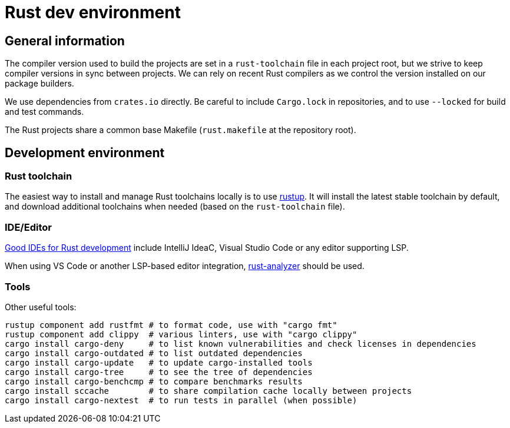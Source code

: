 = Rust dev environment

== General information

The compiler version used to build the projects are
set in a `rust-toolchain` file in each project root, but
we strive to keep compiler versions in sync between projects.
We can rely on recent Rust compilers as we control the version
installed on our package builders.

We use dependencies from `crates.io` directly. Be careful to include `Cargo.lock` in repositories,
and to use `--locked` for build and test commands.

The Rust projects share a common base Makefile (`rust.makefile` at the repository root).

== Development environment

=== Rust toolchain

The easiest way to install and manage
Rust toolchains locally is to use https://rustup.rs[rustup].
It will install the latest stable toolchain by default, and download
additional toolchains when needed (based on the `rust-toolchain` file).

=== IDE/Editor

https://areweideyet.com/[Good IDEs for Rust development] include IntelliJ IdeaC, Visual Studio Code or
any editor supporting LSP.

When using VS Code or another LSP-based editor integration, https://github.com/rust-analyzer/rust-analyzer#language-server-quick-start[rust-analyzer]
should be used.

=== Tools

Other useful tools:

```bash
rustup component add rustfmt # to format code, use with "cargo fmt"
rustup component add clippy  # various linters, use with "cargo clippy"
cargo install cargo-deny     # to list known vulnerabilities and check licenses in dependencies
cargo install cargo-outdated # to list outdated dependencies
cargo install cargo-update   # to update cargo-installed tools
cargo install cargo-tree     # to see the tree of dependencies
cargo install cargo-benchcmp # to compare benchmarks results
cargo install sccache        # to share compilation cache locally between projects
cargo install cargo-nextest  # to run tests in parallel (when possible)
```
